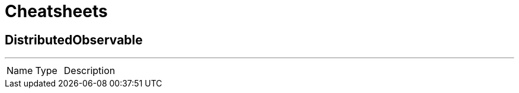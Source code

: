 = Cheatsheets

[[DistributedObservable]]
== DistributedObservable

++++
++++
'''

[cols=">25%,^25%,50%"]
[frame="topbot"]
|===
^|Name | Type ^| Description
|===


